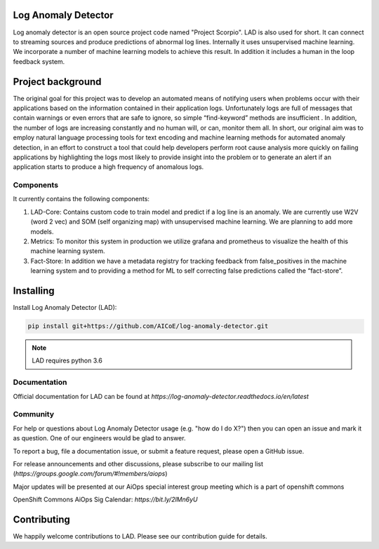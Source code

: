 
Log Anomaly Detector
====================
Log anomaly detector is an open source project code named "Project Scorpio". LAD is also used for short. It can connect to streaming sources and produce predictions of abnormal log lines. Internally it uses unsupervised machine learning. We incorporate a number of machine learning models to achieve this result. In addition it includes a human in the loop feedback system. 

.. image:: imgs/full-app.gif


Project background
==================
The original goal for this project was to develop an automated means of notifying users when problems occur with their applications based on the information contained in their application logs. Unfortunately logs are full of messages that contain warnings or even errors that are safe to ignore, so simple “find-keyword” methods are insufficient . In addition, the number of logs are increasing constantly and no human will, or can, monitor them all. In short, our original aim was to employ natural language processing tools for text encoding and machine learning methods for automated anomaly detection, in an effort to construct a tool that could help developers perform root cause analysis more quickly on failing applications by highlighting the logs most likely to provide insight into the problem or to generate an alert if an application starts to produce a high frequency of anomalous logs.

Components
----------
It currently contains the following components:

.. image:: imgs/components.png

1. LAD-Core: Contains custom code to train model and predict if a log line is an anomaly. We are currently use W2V (word 2 vec) and SOM (self organizing map) with unsupervised machine learning. We are planning to add more models.
2. Metrics: To monitor this system in production we utilize grafana and prometheus to visualize the health of this machine learning system.
3. Fact-Store: In addition we have a metadata registry for tracking feedback from false_positives in the machine learning system and to providing a method for ML to self correcting false predictions called the “fact-store”.
	
Installing
==========

Install Log Anomaly Detector (LAD):

.. code-block:: shell

   pip install git+https://github.com/AICoE/log-anomaly-detector.git

.. note::

   LAD requires python 3.6

Documentation
-------------
Official documentation for LAD can be found at `https://log-anomaly-detector.readthedocs.io/en/latest`

Community
---------
For help or questions about Log Anomaly Detector usage (e.g. "how do I do X?") then you can open an issue and mark it as question. One of our engineers would be glad to answer.

To report a bug, file a documentation issue, or submit a feature request, please open a GitHub issue.

For release announcements and other discussions, please subscribe to our mailing list (`https://groups.google.com/forum/#!members/aiops`)

Major updates will be presented at our  AiOps special interest group meeting which is a part of openshift commons

OpenShift Commons AiOps Sig Calendar: `https://bit.ly/2lMn6yU`



Contributing
============
We happily welcome contributions to LAD. Please see our contribution guide for details.




